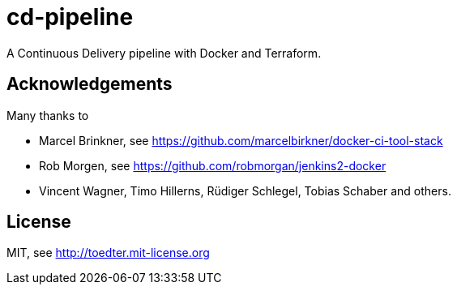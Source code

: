 # cd-pipeline

A Continuous Delivery pipeline with Docker and Terraform.

## Acknowledgements

Many thanks to

- Marcel Brinkner, see https://github.com/marcelbirkner/docker-ci-tool-stack
- Rob Morgen, see https://github.com/robmorgan/jenkins2-docker
- Vincent Wagner, Timo Hillerns, Rüdiger Schlegel, Tobias Schaber and others.

## License

MIT, see http://toedter.mit-license.org
